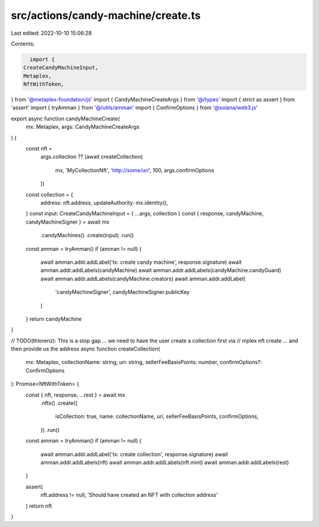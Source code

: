 src/actions/candy-machine/create.ts
===================================

Last edited: 2022-10-10 15:06:28

Contents:

.. code-block:: ts

    import {
  CreateCandyMachineInput,
  Metaplex,
  NftWithToken,
} from '@metaplex-foundation/js'
import { CandyMachineCreateArgs } from '@/types'
import { strict as assert } from 'assert'
import { tryAmman } from '@/utils/amman'
import { ConfirmOptions } from '@solana/web3.js'

export async function candyMachineCreate(
  mx: Metaplex,
  args: CandyMachineCreateArgs
) {
  const nft =
    args.collection ??
    (await createCollection(
      mx,
      'MyCollectionNft',
      'http://some/uri',
      100,
      args.confirmOptions
    ))
  const collection = {
    address: nft.address,
    updateAuthority: mx.identity(),
  }
  const input: CreateCandyMachineInput = { ...args, collection }
  const { response, candyMachine, candyMachineSigner } = await mx
    .candyMachines()
    .create(input)
    .run()

  const amman = tryAmman()
  if (amman != null) {
    await amman.addr.addLabel('tx: create candy machine', response.signature)
    await amman.addr.addLabels(candyMachine)
    await amman.addr.addLabels(candyMachine.candyGuard)
    await amman.addr.addLabels(candyMachine.creators)
    await amman.addr.addLabel(
      'candyMachineSigner',
      candyMachineSigner.publicKey
    )
  }
  return candyMachine
}

// TODO(thlorenz): This is a stop gap ... we need to have the user create a collection first via
// mplex nft create ... and then provide us the address
async function createCollection(
  mx: Metaplex,
  collectionName: string,
  uri: string,
  sellerFeeBasisPoints: number,
  confirmOptions?: ConfirmOptions
): Promise<NftWithToken> {
  const { nft, response, ...rest } = await mx
    .nfts()
    .create({
      isCollection: true,
      name: collectionName,
      uri,
      sellerFeeBasisPoints,
      confirmOptions,
    })
    .run()

  const amman = tryAmman()
  if (amman != null) {
    await amman.addr.addLabel('tx: create collection', response.signature)
    await amman.addr.addLabels(nft)
    await amman.addr.addLabels(nft.mint)
    await amman.addr.addLabels(rest)
  }

  assert(
    nft.address != null,
    'Should have created an NFT with collection address'
  )
  return nft
}


